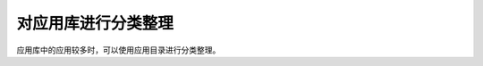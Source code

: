 对应用库进行分类整理
----------------------------------

.. image:: /images/web_admin/appdir.jpg
   :width: 600
   :target: ../_images/appdir.jpg

应用库中的应用较多时，可以使用应用目录进行分类整理。
